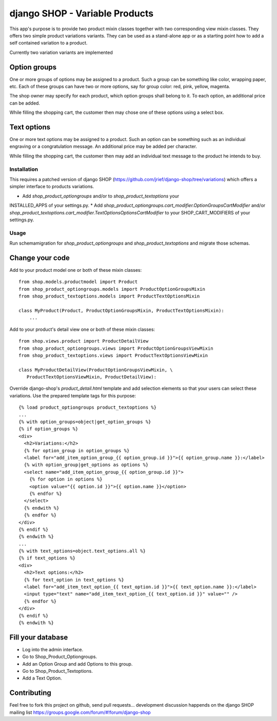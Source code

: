 ===============================
django SHOP - Variable Products
===============================

This app's purpose is to provide two product mixin classes together with two 
corresponding view mixin classes. They offers two simple product variations
variants. They can be used as a stand-alone app or as a starting point how
to add a self contained variation to a product.

Currently two variation variants are implemented

Option groups
=============
One or more groups of options may be assigned to a product. Such a group can be
something like color, wrapping paper, etc. Each of these groups can have two or
more options, say for group color: red, pink, yellow, magenta.

The shop owner may specify for each product, which option groups shall belong to
it. To each option, an additional price can be added. 

While filling the shopping cart, the customer then may chose one of these
options using a select box.

Text options
============
One or more text options may be assigned to a product. Such an option can be
something such as an individual engraving or a congratulation message. An
additional price may be added per character.

While filling the shopping cart, the customer then may add an individual text
message to the product he intends to buy.


Installation
------------
This requires a patched version of django SHOP (https://github.com/jrief/django-shop/tree/variations)
which offers a simpler interface to products variations.

* Add `shop_product_optiongroups` and/or to `shop_product_textoptions` your
INSTALLED_APPS of your settings.py.
* Add `shop_product_optiongroups.cart_modifier.OptionGroupsCartModifier` and/or
`shop_product_textoptions.cart_modifier.TextOptionsOptionsCartModifier` to your
SHOP_CART_MODIFIERS of your settings.py.

Usage
-----

Run schemamigration for `shop_product_optiongroups` and `shop_product_textoptions`
and migrate those schemas.

Change your code
================

Add to your product model one or both of these mixin classes::

   from shop.models.productmodel import Product
   from shop_product_optiongroups.models import ProductOptionGroupsMixin
   from shop_product_textoptions.models import ProductTextOptionsMixin
   
   class MyProduct(Product, ProductOptionGroupsMixin, ProductTextOptionsMixin):
       ...


Add to your product's detail view one or both of these mixin classes::

   from shop.views.product import ProductDetailView
   from shop_product_optiongroups.views import ProductOptionGroupsViewMixin
   from shop_product_textoptions.views import ProductTextOptionsViewMixin
   
   class MyProductDetailView(ProductOptionGroupsViewMixin, \
      ProductTextOptionsViewMixin, ProductDetailView):


Override django-shop's `product_detail.html` template and add selection elements
so that your users can select these variations. Use the prepared template tags
for this purpose::

   {% load product_optiongroups product_textoptions %}
   ...
   {% with option_groups=object|get_option_groups %}
   {% if option_groups %}
   <div>
     <h2>Variations:</h2>
     {% for option_group in option_groups %}
     <label for="add_item_option_group_{{ option_group.id }}">{{ option_group.name }}:</label>
     {% with option_group|get_options as options %}
     <select name="add_item_option_group_{{ option_group.id }}">
       {% for option in options %}
       <option value="{{ option.id }}">{{ option.name }}</option>
       {% endfor %}
     </select>
     {% endwith %}
     {% endfor %}
   </div>
   {% endif %}
   {% endwith %}
   ...
   {% with text_options=object.text_options.all %}
   {% if text_options %}
   <div>
     <h2>Text options:</h2>
     {% for text_option in text_options %}
     <label for="add_item_text_option_{{ text_option.id }}">{{ text_option.name }}:</label>
     <input type="text" name="add_item_text_option_{{ text_option.id }}" value="" />
     {% endfor %}
   </div>
   {% endif %}
   {% endwith %}


Fill your database
==================

* Log into the admin interface.
* Go to Shop_Product_Optiongroups.
* Add an Option Group and add Options to this group.
* Go to Shop_Product_Textoptions.
* Add a Text Option.


Contributing
============

Feel free to fork this project on github, send pull requests...
development discussion happends on the django SHOP mailing list
https://groups.google.com/forum/#!forum/django-shop

